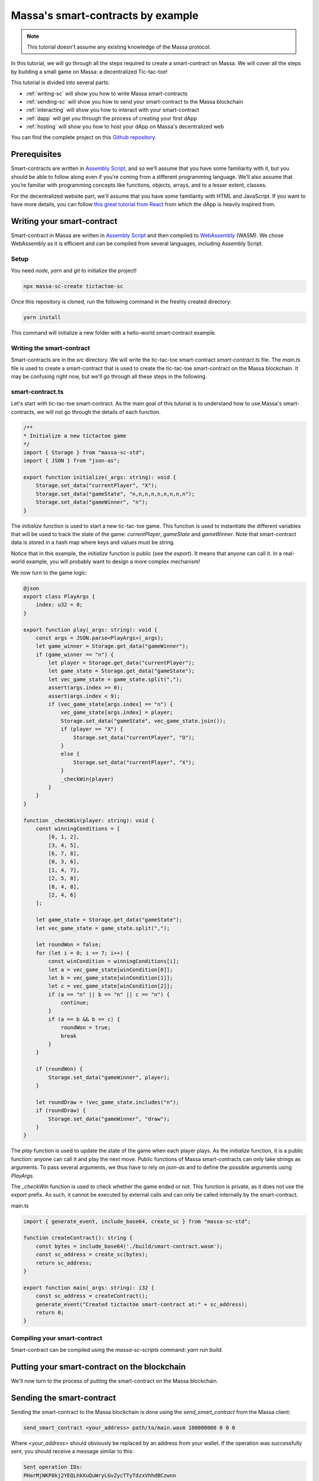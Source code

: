 .. index:: tictactoe

.. _sc-example:

==================================
Massa's smart-contracts by example
==================================

.. note::

    This tutorial doesn't assume any existing knowledge of the Massa protocol.

In this tutorial, we will go through all the steps required to create a smart-contract on Massa. We will cover all the steps by building a small game on Massa: a decentralized Tic-tac-toe!

This tutorial is divided into several parts:

- :ref:`writing-sc` will show you how to write Massa smart-contracts
- :ref:`sending-sc` will show you how to send your smart-contract to the Massa blockchain
- :ref:`interacting` will show you how to interact with your smart-contract
- :ref:`dapp` will get you through the process of creating your first dApp
- :ref:`hosting` will show you how to host your dApp on Massa's decentralized web

You can find the complete project on this `Github repository <https://github.com/massalabs/massa-sc-examples/tree/main/games/tictactoe>`__.

Prerequisites
=============

Smart-contracts are written in `Assembly Script <https://www.assemblyscript.org/>`_, and so we’ll assume that you have some familiarity with it, but you should be able to follow along even if you’re coming from a different programming language. We’ll also assume that you’re familiar with programming concepts like functions, objects, arrays, and to a lesser extent, classes.

For the decentralized website part, we'll assume that you have some familiarity with HTML and JavaScript. If you want to have more details, you can follow `this great tutorial from React <https://reactjs.org/tutorial/tutorial.html>`_ from which the dApp is heavily inspired from.

.. _writing-sc:

Writing your smart-contract
===========================

Smart-contract in Massa are written in `Assembly Script <https://www.assemblyscript.org/>`_ and then compiled to `WebAssembly <https://webassembly.org/>`_ (WASM). We chose WebAssembly as it is efficient and can be compiled from several languages, including Assembly Script.

Setup
-----

You need `node`, `yarn` and `git` to initialize the project!

.. code-block:: shell

    npx massa-sc-create tictactoe-sc

Once this repository is cloned, run the following command in the freshly created directory:

.. code-block:: shell

    yarn install

This command will initialize a new folder with a hello-world smart-contract example.

Writing the smart-contract
--------------------------

Smart-contracts are in the `src` directory. We will write the tic-tac-toe smart-contract `smart-contract.ts` file. The `main.ts` file is used to create a smart-contract that is used to create the tic-tac-toe smart-contract on the Massa blockchain. It may be confusing right now, but we'll go through all these steps in the following.

smart-contract.ts
-----------------

Let's start with tic-tac-toe smart-contract. As the main goal of this tutorial is to understand how to use Massa's smart-contracts, we will not go through the details of each function.

.. code-block:: typescript

    /**
    * Initialize a new tictactoe game
    */
    import { Storage } from "massa-sc-std";
    import { JSON } from "json-as";

    export function initialize(_args: string): void {
        Storage.set_data("currentPlayer", "X");
        Storage.set_data("gameState", "n,n,n,n,n,n,n,n,n");
        Storage.set_data("gameWinner", "n");
    }

The `initialize` function is used to start a new tic-tac-toe game. This function is used to instantiate the different variables that will be used to track the state of the game: `currentPlayer`, `gameState` and `gameWinner`. Note that smart-contract data is stored in a hash map where keys and values must be string.

Notice that in this example, the `initialize` function is public (see the `export`). It means that anyone can call it. In a real-world example, you will probably want to design a more complex mechanism!

We now turn to the game logic:

.. code-block:: typescript

    @json
    export class PlayArgs {
        index: u32 = 0;
    }

    export function play(_args: string): void {
        const args = JSON.parse<PlayArgs>(_args);
        let game_winner = Storage.get_data("gameWinner");
        if (game_winner == "n") {
            let player = Storage.get_data("currentPlayer");
            let game_state = Storage.get_data("gameState");
            let vec_game_state = game_state.split(",");
            assert(args.index >= 0);
            assert(args.index < 9);
            if (vec_game_state[args.index] == "n") {
                vec_game_state[args.index] = player;
                Storage.set_data("gameState", vec_game_state.join());
                if (player == "X") {
                    Storage.set_data("currentPlayer", "O");
                }
                else {
                    Storage.set_data("currentPlayer", "X");
                }
                _checkWin(player)
            }
        }
    }

    function _checkWin(player: string): void {
        const winningConditions = [
            [0, 1, 2],
            [3, 4, 5],
            [6, 7, 8],
            [0, 3, 6],
            [1, 4, 7],
            [2, 5, 8],
            [0, 4, 8],
            [2, 4, 6]
        ];

        let game_state = Storage.get_data("gameState");
        let vec_game_state = game_state.split(",");

        let roundWon = false;
        for (let i = 0; i <= 7; i++) {
            const winCondition = winningConditions[i];
            let a = vec_game_state[winCondition[0]];
            let b = vec_game_state[winCondition[1]];
            let c = vec_game_state[winCondition[2]];
            if (a == "n" || b == "n" || c == "n") {
                continue;
            }
            if (a == b && b == c) {
                roundWon = true;
                break
            }
        }

        if (roundWon) {
            Storage.set_data("gameWinner", player);
        }

        let roundDraw = !vec_game_state.includes("n");
        if (roundDraw) {
            Storage.set_data("gameWinner", "draw");
        }
    }

The `play` function is used to update the state of the game when each player plays. As the `initialize` function, it is a public function: anyone can call it and play the next move. Public functions of Massa smart-contracts can only take strings as arguments. To pass several arguments, we thus have to rely on `json-as` and to define the possible arguments using `PlayArgs`.

The `_checkWin` function is used to check whether the game ended or not. This function is private, as it does not use the `export` prefix. As such, it cannot be executed by external calls and can only be called internally by the smart-contract.

main.ts

.. code-block:: typescript

    import { generate_event, include_base64, create_sc } from "massa-sc-std";

    function createContract(): string {
        const bytes = include_base64('./build/smart-contract.wasm');
        const sc_address = create_sc(bytes);
        return sc_address;
    }

    export function main(_args: string): i32 {
        const sc_address = createContract();
        generate_event("Created tictactoe smart-contract at:" + sc_address);
        return 0;
    }

Compiling your smart-contract
-----------------------------

Smart-contract can be compiled using the `massa-sc-scripts` command: `yarn run build`.

.. _sending-sc:

Putting your smart-contract on the blockchain
=============================================

We'll now turn to the process of putting the smart-contract on the Massa blockchain.

Sending the smart-contract
==========================

Sending the smart-contract to the Massa blockchain is done using the `send_smart_contract` from the Massa client:

.. code-block::

    send_smart_contract <your_address> path/to/main.wasm 100000000 0 0 0

Where `<your_address>` should obviously be replaced by an address from your wallet. If the operation was successfully sent, you should receive a message similar to this:

.. code-block::

    Sent operation IDs:
    PHarMjNKP8kj2YEQLhkXuQuWryLGvZycTTyTdzxVhhdBCzwnn

You can now track the state of your operation using the `get_operations` command from the client:

.. code-block::

    ✔ command · get_operations NCjxpeJGN8gCMDbX1uVJBiMZhinJrE8DkxB2rUemEBkdPREhZ
    Operation's ID: NCjxpeJGN8gCMDbX1uVJBiMZhinJrE8DkxB2rUemEBkdPREhZ[in pool]
    Block's ID
        - rbkQ1eeFSVwJ7XchGMrKAhza2AEMWDrJteVr5AqmNq7wXwhre
    Id: NCjxpeJGN8gCMDbX1uVJBiMZhinJrE8DkxB2rUemEBkdPREhZ
    Signature: Gvs8XMSfkXjjmPkRVT12x1YseNv7SDYYjbk3b6G82aVCFoofXnbZ8V3jcH4Qkp3uF1cyjxY3Lyei5i5DzwaruaJn64msU
    sender: 9mvJfA4761u1qT8QwSWcJ4gTDaFP5iSgjQzKMaqTbrWCFo1QM     fee: 0     expire_period: 74942
    ExecuteSC

This command allows you to see if the operation is in the pool, in which blocks it is included and various properties.

You can also check that your smart-contract has been well deployed by fetching the events it produced with this command on the client :

.. code-block::

    get_filtered_sc_output_event caller_address=<your_address>

You should see one event with a data field which contains the address of your tic-tac-toe that has been deployed with his address:

.. code-block::

    Context: Slot: (period: 4, thread: 15) at index: 0
    On chain execution
    Block id: 2K5b2b8pFKASTtmMWPwqTTyChAKjBtJPxAreK2Yug6yqPQCshF
    Origin operation id: 2mRuf5Jv9kTGoRT11FB7x2fzQHnUhCw4rN4chB1KMn5Bq7zxf3
    Call stack: xh1fXpp7VuciaCwejMF7ufF19SWv7dFPJ7U6HiTQaeNEFBiV3

    Data: Created tictactoe smart-contract at:XKHuwsLn2A1TCEP46NQbWydAjmEzLzqAGPQcmZSc8UmjdZBJ8

The data will be different but the format should be the same.

NOTE: The tic-tac-toe is deployed to a new address each time you deploy it because in the `deploy.ts`` we use `create_sc`` to deploy the bytecode of the smart-contract to an address.
Instead we could use the `Context.set_bytecode` which will set the bytecode directly on your address. An example of GoL is using it : https://github.com/massalabs/game-of-life

.. _interacting:

Interacting with your smart-contract
====================================

We can try further our smart-contract by calling the different functions and looking at the state of the game. For this, you can create a `play.ts` under `smart-contract` repository.

play.ts
=======

.. code-block:: typescript

    import { Storage, Context, include_base64, call, print, create_sc, generate_event } from "massa-sc-std";
    import { JSON } from "json-as";
    import { PlayArgs } from "./tic_tac_toe";

    export function main(_args: string): i32 {
        // Replace by your smart-contract address
        const sc_address = "YOUR_SMART_CONTRACT_ADDRESS";
        // Start a new game
        call(sc_address, "initialize", "", 0);
        // Let's play a whole game in one smart-contract!
        call(sc_address, "play", JSON.stringify<PlayArgs>({index: 0}), 0)
        call(sc_address, "play", JSON.stringify<PlayArgs>({index: 3}), 0)
        call(sc_address, "play", JSON.stringify<PlayArgs>({index: 1}), 0)
        call(sc_address, "play", JSON.stringify<PlayArgs>({index: 4}), 0)
        call(sc_address, "play", JSON.stringify<PlayArgs>({index: 2}), 0)
        generate_event("Current player:" + Storage.get_data_for(sc_address, "currentPlayer"))
        generate_event("Game state:" + Storage.get_data_for(sc_address, "gameState"))
        generate_event("Game winner:" + Storage.get_data_for(sc_address, "gameWinner"))
        return 0;
    }

NOTE: Don't forget to change `YOUR_SMART_CONTRACT` by the address in the data of the event fetched just before.

This smart-contract initialize a new game and then play a whole game by performing a series of actions. Of course, in a real-world example this would probably be done by different players, each using a smart-contract with their specific action.

As before, you should add a line in your package.json:

.. code-block::

    "build:play": "massa-sc-scripts build-sc src/play.ts",

Then you can run `yarn run build:play`, send it to the blockchain using the `send_smart_contract` command. Once this is done and the operation is included in a block (few seconds), you should see the operations being performed by your node in the events:

.. code-block::

    Context: Slot: (period: 137, thread: 15) at index: 1
    On chain execution
    Block id: 2u6tEVN6biZQJi5AsH6aeL1WugaJnng2SjRfDU8hbbV4FZyPGc
    Origin operation id: 2AvA1sPc3uhGKtNMBMujpaeZDy35xdFkpt96RWfCBCJoKaCnDu
    Call stack: xh1fXpp7VuciaCwejMF7ufF19SWv7dFPJ7U6HiTQaeNEFBiV3

    Data: Current player:O

    Context: Slot: (period: 137, thread: 15) at index: 2
    On chain execution
    Block id: 2u6tEVN6biZQJi5AsH6aeL1WugaJnng2SjRfDU8hbbV4FZyPGc
    Origin operation id: 2AvA1sPc3uhGKtNMBMujpaeZDy35xdFkpt96RWfCBCJoKaCnDu
    Call stack: xh1fXpp7VuciaCwejMF7ufF19SWv7dFPJ7U6HiTQaeNEFBiV3

    Data: Game state:X,X,X,O,O,n,n,n,n

    Context: Slot: (period: 137, thread: 15) at index: 3
    On chain execution
    Block id: 2u6tEVN6biZQJi5AsH6aeL1WugaJnng2SjRfDU8hbbV4FZyPGc
    Origin operation id: 2AvA1sPc3uhGKtNMBMujpaeZDy35xdFkpt96RWfCBCJoKaCnDu
    Call stack: xh1fXpp7VuciaCwejMF7ufF19SWv7dFPJ7U6HiTQaeNEFBiV3

    Data: Game winner:X

The data will be different but the format should be the same.

.. _dapp:

Creating your first dApp
========================

Interacting with smart-contracts through the command line client is usually cumbersome,
and you are probably more used to interact with smart-contracts through regular websites such as `sushi.com <https://www.sushi.com/>`_.

We'll see in this part how you can host your dApp on a website and how to enable people
to interact with your smart-contract directly from the browser using the `web3 Massa library <https://github.com/massalabs/massa-web3>`_.

If you want to directly dive into the code, the front-end code is available in the html folder
of `this repository <https://github.com/massalabs/massa-sc-examples/tree/main/games/tictactoe>`_.

The front
---------

We have designed a website for the tic-tac-toe that you can find in this repository:
https://github.com/massalabs/massa-sc-examples under the folder `games/tictactoe/html`.

You will have to modify some data in order to make it work.

Setup
~~~~~

Modify the file the `baseAccount` variable in the `src/App.tsx` file with our
credentials that you get from the client using the command:

.. code-block::

    wallet_info

Also, in the same file, you have to modify the `sc_addr` variable with the address of
your tic-tac-toe that you fetched on the first event.

Then you can run :code:`npm install --leagacy-peer-deps` and :code:`yarn run start` to launch the
front and you will be able to play with tic-tac-toe.

This website use our `massa-web3 <https://github.com/massalabs/massa-web3>`_ TS library to interact
with the API and fetch the relevant informations. It can be used with a local or remote node.

.. _hosting:

Hosting your dApp on Massa decentralized web
============================================

Setup
-----

Massa offers you the possibility to host your dApp directly on a decentralized web.
This means that your website will be hosted directly on the blockchain. Decentralized
websites can then be accessed using a browser extension:

The browser extension can be downloaded `here <https://github.com/massalabs/massa-wallet>`_.
To install it on your browser, just follow the instructions of the README.md.

Once installed, to access to decentralized websites you must first connect the wallet by
clicking on `Connect wallet`.

To access to an address with the DNS, you have to use the prefix `massa://` in the URL bar.
For example you should have access to the following websites:

- `massa://gol` which is a Game-of-Life on the blockchain. You can click to interact with it.
- `massa://ttt` a tic-tac-toe.

If you have access to those websites it's that your extension is well configured.

In this tutorial we will show you how to deploy a decentralized website and how to
setup the Massa DNS to be able to access your website using the wallet extension.

Uploading your website
----------------------

Now that you have the extension well configured you can deploy your superb website of tic-tac-toe
on the blockchain.

First of all you have to turn your website into bytecode that can be inserted in the blockchain.
Here is the list of the command you need to make under the `tictactoe/html` folder:

.. code-block::

    yarn run build
    cd build && zip -r site.zip * && cd .. && npx massa-sc-scripts build-website-sc build/site.zip

Now you can upload it on the blockchain running the following command on the client:

.. code-block::

    send_smart_contract <your_address> /path/to/tictactoe/html/build/website.wasm 100000000 0 0 0

Setting the DNS
---------------

Now your website should be uploaded on the blockchain. We'll now want to add a DNS address
to our smart-contract. This will allow us to access to our decentralized website using a
regular address and not the address of the smart-contract which is a hash and thus not really convenient.

To access it on the browser you have to link it to a DNS entry.
To add a DNS entry you can use the following helper command in the folder of your client:

.. code-block::

    ./massa-client call_smart_contract <your address> 2R4zRvGc5GcX4eCWrM5zsboFKodCUuWa7X8biiDBQMoLohwH4N setResolver '{"name": "<name_of_your_website>", "address": "<your_address>"}' 1000000000 0 0 0

Where you should replace `<name_of_your_website>` by the address that you want for your website,
and `<your address>` by the wallet address that you used in the previous steps.

Accessing your website
----------------------

Note that before accessing to a website you have to make sure you are connected in the extension. 
To be connected go on the icon of the extension and click on it if you have the `Connect wallet`
button then click it otherwise you are already connected.

You can now type `massa://<your_website_name>` in the address bar of your navigator to be able to access to your website.

When you will code your proper website you can follow the steps just above, re-deploy over the
current example and keep your DNS entry.

Going further
=============

- You can test smart-contracts locally using the `Massa smart-contract tester <https://github.com/massalabs/massa-sc-tester>`_.
